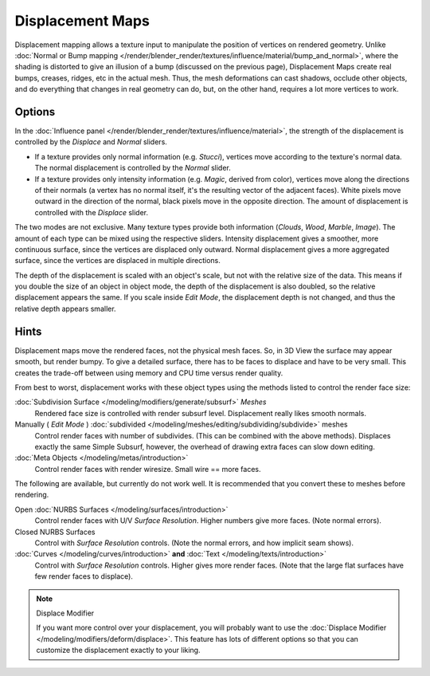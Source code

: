 
*****************
Displacement Maps
*****************

Displacement mapping allows a texture input to manipulate the position of vertices on rendered geometry.
Unlike :doc:`Normal or Bump mapping </render/blender_render/textures/influence/material/bump_and_normal>`,
where the shading is distorted to give an illusion of a bump (discussed on the previous page),
Displacement Maps create real bumps, creases, ridges, etc in the actual mesh. Thus,
the mesh deformations can cast shadows, occlude other objects,
and do everything that changes in real geometry can do, but, on the other hand, requires a lot more vertices to work.


Options
=======

In the :doc:`Influence panel </render/blender_render/textures/influence/material>`,
the strength of the displacement is controlled by the *Displace* and *Normal* sliders.

- If a texture provides only normal information (e.g. *Stucci*),
  vertices move according to the texture's normal data.
  The normal displacement is controlled by the *Normal* slider.
- If a texture provides only intensity information (e.g. *Magic*, derived from color),
  vertices move along the directions of their normals (a vertex has no normal itself,
  it's the resulting vector of the adjacent faces). White pixels move outward in the direction of the normal,
  black pixels move in the opposite direction.
  The amount of displacement is controlled with the *Displace* slider.

The two modes are not exclusive. Many texture types provide both information
(*Clouds*, *Wood*, *Marble*, *Image*).
The amount of each type can be mixed using the respective sliders.
Intensity displacement gives a smoother, more continuous surface,
since the vertices are displaced only outward.
Normal displacement gives a more aggregated surface,
since the vertices are displaced in multiple directions.

The depth of the displacement is scaled with an object's scale,
but not with the relative size of the data.
This means if you double the size of an object in object mode,
the depth of the displacement is also doubled, so the relative displacement appears the same.
If you scale inside *Edit Mode*, the displacement depth is not changed,
and thus the relative depth appears smaller.


Hints
=====

Displacement maps move the rendered faces, not the physical mesh faces. So,
in 3D View the surface may appear smooth, but render bumpy. To give a detailed surface,
there has to be faces to displace and have to be very small.
This creates the trade-off between using memory and CPU time versus render quality.

From best to worst, displacement works with these object types using the methods listed to
control the render face size:

:doc:`Subdivision Surface </modeling/modifiers/generate/subsurf>` *Meshes*
   Rendered face size is controlled with render subsurf level. Displacement really likes smooth normals.
Manually ( *Edit Mode* ) :doc:`subdivided </modeling/meshes/editing/subdividing/subdivide>` meshes
   Control render faces with number of subdivides.
   (This can be combined with the above methods).
   Displaces exactly the same Simple Subsurf,
   however, the overhead of drawing extra faces can slow down editing.
:doc:`Meta Objects </modeling/metas/introduction>`
   Control render faces with render wiresize. Small wire == more faces.

The following are available, but currently do not work well.
It is recommended that you convert these to meshes before rendering.

Open :doc:`NURBS Surfaces </modeling/surfaces/introduction>`
   Control render faces with U/V *Surface Resolution*. Higher numbers give more faces. (Note normal errors).
Closed NURBS Surfaces
   Control with *Surface Resolution* controls. (Note the normal errors, and how implicit seam shows).
:doc:`Curves </modeling/curves/introduction>` **and** :doc:`Text </modeling/texts/introduction>`
   Control with *Surface Resolution* controls. Higher gives more render faces.
   (Note that the large flat surfaces have few render faces to displace).


.. note:: Displace Modifier

   If you want more control over your displacement,
   you will probably want to use the :doc:`Displace Modifier </modeling/modifiers/deform/displace>`.
   This feature has lots of different options so that you can customize the displacement exactly to your liking.
